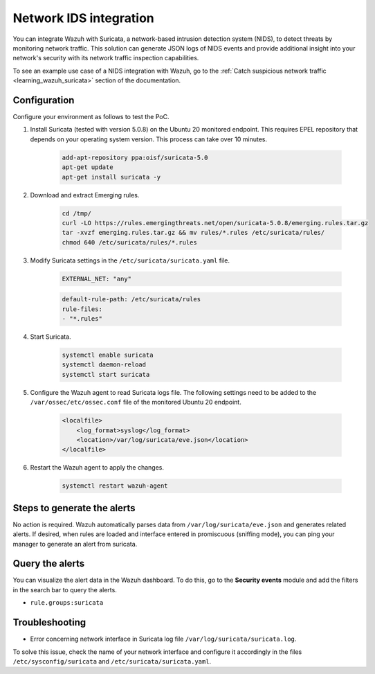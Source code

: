 .. meta::
  :description: Wazuh can be integrated with Suricata, a NIDS that can detect threats by monitoring network traffic. Learn more about this in this PoC.

.. _poc_ids_integration_suricata:

Network IDS integration
=======================

You can integrate Wazuh with Suricata, a network-based intrusion detection system (NIDS), to detect threats by monitoring network traffic. This solution can generate JSON logs of NIDS events and provide additional insight into your network's security with its network traffic inspection capabilities.

To see an example use case of a NIDS integration with Wazuh, go to the :ref:`Catch suspicious network traffic <learning_wazuh_suricata>` section of the documentation.


Configuration
-------------

Configure your environment as follows to test the PoC.

#. Install Suricata (tested with version 5.0.8) on the Ubuntu 20 monitored endpoint. This requires EPEL repository that depends on your operating system version. This process can take over 10 minutes.

    .. code-block:: XML

        add-apt-repository ppa:oisf/suricata-5.0
        apt-get update
        apt-get install suricata -y

#. Download and extract Emerging rules.

    .. code-block:: console

        cd /tmp/
        curl -LO https://rules.emergingthreats.net/open/suricata-5.0.8/emerging.rules.tar.gz
        tar -xvzf emerging.rules.tar.gz && mv rules/*.rules /etc/suricata/rules/
        chmod 640 /etc/suricata/rules/*.rules

#. Modify Suricata settings in the ``/etc/suricata/suricata.yaml`` file.

    .. code-block:: XML

        EXTERNAL_NET: "any"

    .. code-block:: XML

        default-rule-path: /etc/suricata/rules
        rule-files:
        - "*.rules"

#. Start Suricata.

    .. code-block:: console

        systemctl enable suricata
        systemctl daemon-reload
        systemctl start suricata

#. Configure the Wazuh agent to read Suricata logs file. The following settings need to be added to the ``/var/ossec/etc/ossec.conf`` file of the monitored Ubuntu 20 endpoint.

    .. code-block:: XML

        <localfile>
            <log_format>syslog</log_format>
            <location>/var/log/suricata/eve.json</location>
        </localfile>

#. Restart the Wazuh agent to apply the changes.

    .. code-block:: console

        systemctl restart wazuh-agent


Steps to generate the alerts
----------------------------

No action is required. Wazuh automatically parses data from ``/var/log/suricata/eve.json`` and generates related alerts. If desired, when rules are loaded and interface entered in promiscuous (sniffing mode), you can ping your manager to generate an alert from suricata.

Query the alerts
----------------

You can visualize the alert data in the Wazuh dashboard. To do this, go to the **Security events** module and add the filters in the search bar to query the alerts.

- ``rule.groups:suricata``

.. thumbnail:: ../images/poc/Network-IDS-integration.png
          :title: Network IDS integration - Suricata
          :align: center
          :wrap_image: No

Troubleshooting
---------------

* Error concerning network interface in Suricata log file ``/var/log/suricata/suricata.log``.

To solve this issue, check the name of your network interface and configure it accordingly in the files ``/etc/sysconfig/suricata`` and ``/etc/suricata/suricata.yaml``.